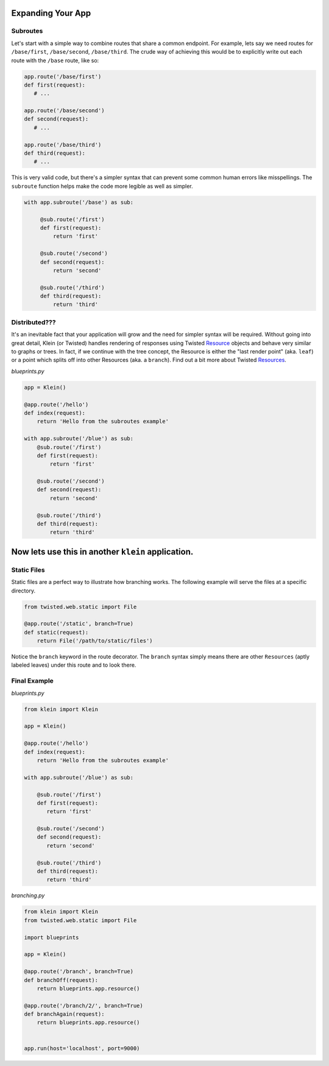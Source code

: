 Expanding Your App
==================

Subroutes
---------

Let's start with a simple way to combine routes that share a common endpoint.  For example, lets say we need routes for ``/base/first``, ``/base/second``, ``/base/third``.  The crude way of achieving this would be to explicitly write out each route with the ``/base`` route, like so:

.. code-block:: python

   app.route('/base/first')
   def first(request):
      # ...

   app.route('/base/second')
   def second(request):
      # ...

   app.route('/base/third')
   def third(request):
      # ...

This is very valid code, but there's a simpler syntax that can prevent some common human errors like misspellings.  The ``subroute`` function helps make the code more legible as well as simpler.

.. code-block:: python

   with app.subroute('/base') as sub:

        @sub.route('/first')
        def first(request):
            return 'first'

        @sub.route('/second')
        def second(request):
            return 'second'

        @sub.route('/third')
        def third(request):
            return 'third'

Distributed???
--------------

It's an inevitable fact that your application will grow and the need for simpler syntax will be required.  Without going into great detail, Klein (or Twisted) handles rendering of responses using Twisted `Resource <http://twistedmatrix.com/documents/current/api/twisted.web.resource.Resource.html>`_ objects and behave very similar to graphs or trees.  In fact, if we continue with the tree concept, the Resource is either the "last render point" (aka. ``leaf``) or a point which splits off into other Resources (aka. a ``branch``). Find out a bit more about Twisted `Resources <http://twistedmatrix.com/documents/current/web/howto/using-twistedweb.html#web-howto-using-twistedweb-resources>`_.

*blueprints.py*

.. code-block:: python

   app = Klein()

   @app.route('/hello')
   def index(request):
       return 'Hello from the subroutes example'

   with app.subroute('/blue') as sub:
       @sub.route('/first')
       def first(request):
           return 'first'

       @sub.route('/second')
       def second(request):
           return 'second'

       @sub.route('/third')
       def third(request):
           return 'third'

Now lets use this in another ``klein`` application.
=======


Static Files
------------

Static files are a perfect way to illustrate how branching works.  The following example will serve the files at a specific directory.

.. code-block:: python

   from twisted.web.static import File

   @app.route('/static', branch=True)
   def static(request):
       return File('/path/to/static/files')

Notice the ``branch`` keyword in the route decorator.  The ``branch`` syntax simply means there are other ``Resources`` (aptly labeled leaves) under this route and to look there.


Final Example
-------------

*blueprints.py*

.. code-block:: python

   from klein import Klein

   app = Klein()

   @app.route('/hello')
   def index(request):
       return 'Hello from the subroutes example'

   with app.subroute('/blue') as sub:

       @sub.route('/first')
       def first(request):
          return 'first'

       @sub.route('/second')
       def second(request):
          return 'second'

       @sub.route('/third')
       def third(request):
          return 'third'

*branching.py*

.. code-block:: python

   from klein import Klein
   from twisted.web.static import File

   import blueprints

   app = Klein()

   @app.route('/branch', branch=True)
   def branchOff(request):
       return blueprints.app.resource()

   @app.route('/branch/2/', branch=True)
   def branchAgain(request):
       return blueprints.app.resource()


   app.run(host='localhost', port=9000)

